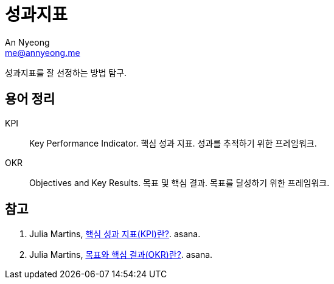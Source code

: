 = 성과지표
An Nyeong <me@annyeong.me>
:description:
:keywords:
:created_at: 2024-02-27 22:52:49

성과지표를 잘 선정하는 방법 탐구.

== 용어 정리

KPI::: Key Performance Indicator. 핵심 성과 지표. 성과를 추적하기 위한 프레임워크.
OKR::: Objectives and Key Results. 목표 및 핵심 결과. 목표를 달성하기 위한 프레임워크.

[bibliography]
== 참고

. Julia Martins, https://asana.com/ko/resources/key-performance-indicator-kpi[핵심 성과 지표(KPI)란?]. asana.
. Julia Martins, https://asana.com/ko/resources/okr-meaning[목표와 핵심 결과(OKR)란?]. asana.
